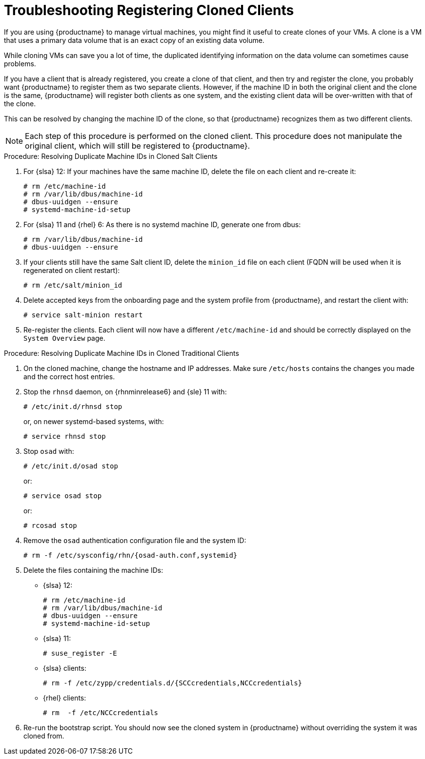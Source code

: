 [[troubleshooting-register-clones]]
= Troubleshooting Registering Cloned Clients

////
PUT THIS COMMENT AT THE TOP OF TROUBLESHOOTING SECTIONS

Troubleshooting format:

One sentence each:
Cause: What created the problem?
Consequence: What does the user see when this happens?
Fix: What can the user do to fix this problem?
Result: What happens after the user has completed the fix?

If more detailed instructions are required, put them in a "Resolving" procedure:
.Procedure: Resolving Widget Wobbles
. First step
. Another step
. Last step
////


If you are using {productname} to manage virtual machines, you might find it useful to create clones of your VMs.
A clone is a VM that uses a primary data volume that is an exact copy of an existing data volume.

While cloning VMs can save you a lot of time, the duplicated identifying information on the data volume can sometimes cause problems.

If you have a client that is already registered, you create a clone of that client, and then try and register the clone, you probably want {productname} to register them as two separate clients.
However, if the machine ID in both the original client and the clone is the same, {productname} will register both clients as one system, and the existing client data will be over-written with that of the clone.

This can be resolved by changing the machine ID of the clone, so that {productname} recognizes them as two different clients.

[NOTE]
====
Each step of this procedure is performed on the cloned client.
This procedure does not manipulate the original client, which will still be registered to {productname}.
====



.Procedure: Resolving Duplicate Machine IDs in Cloned Salt Clients

. For {slsa}{nbsp}12: If your machines have the same machine ID, delete the file on each client and re-create it:
+
----
# rm /etc/machine-id
# rm /var/lib/dbus/machine-id
# dbus-uuidgen --ensure
# systemd-machine-id-setup
----

. For {slsa}{nbsp}11 and {rhel} 6: As there is no systemd machine ID, generate one from dbus:
+
----
# rm /var/lib/dbus/machine-id
# dbus-uuidgen --ensure
----
. If your clients still have the same Salt client ID, delete the [path]``minion_id`` file on each client (FQDN will be used when it is regenerated on client restart):
+
----
# rm /etc/salt/minion_id
----
. Delete accepted keys from the onboarding page and the system profile from {productname}, and restart the client with:
+
----
# service salt-minion restart
----
. Re-register the clients.
Each client will now have a different [path]``/etc/machine-id`` and should be correctly displayed on the [guimenu]``System Overview`` page.



.Procedure: Resolving Duplicate Machine IDs in Cloned Traditional Clients

. On the cloned machine, change the hostname and IP addresses.
Make sure [path]``/etc/hosts`` contains the changes you made and the correct host entries.
. Stop the [systemitem]``rhnsd`` daemon, on {rhnminrelease6} and {sle} 11 with:
+
----
# /etc/init.d/rhnsd stop
----
+
or, on newer systemd-based systems, with:
+
----
# service rhnsd stop
----
. Stop [systemitem]``osad`` with:
+
----
# /etc/init.d/osad stop
----
+
or:
+
----
# service osad stop
----
+
or:
+
----
# rcosad stop
----
. Remove the [systemitem]``osad`` authentication configuration file and the system ID:
+
----
# rm -f /etc/sysconfig/rhn/{osad-auth.conf,systemid}
----
. Delete the files containing the machine IDs:
+
* {slsa}{nbsp}12:
+
----
# rm /etc/machine-id
# rm /var/lib/dbus/machine-id
# dbus-uuidgen --ensure
# systemd-machine-id-setup
----
* {slsa}{nbsp}11:
+
----
# suse_register -E
----
* {slsa} clients:
+
----
# rm -f /etc/zypp/credentials.d/{SCCcredentials,NCCcredentials}
----
* {rhel} clients:
+
----
# rm  -f /etc/NCCcredentials
----
. Re-run the bootstrap script.
You should now see the cloned system in {productname} without overriding the system it was cloned from.
